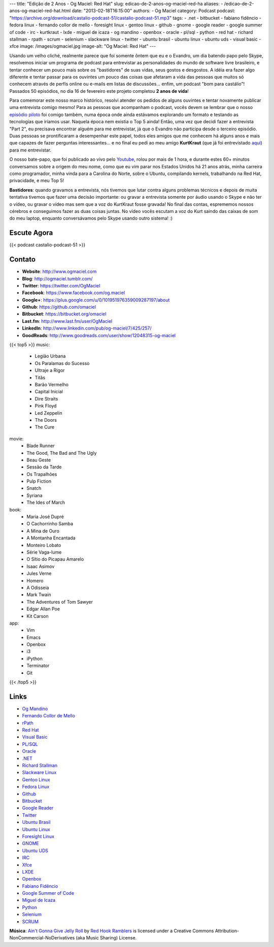---
title: "Edição de 2 Anos - Og Maciel: Red Hat"
slug: edicao-de-2-anos-og-maciel-red-ha
aliases:
- /edicao-de-2-anos-og-maciel-red-hat.html
date: "2013-02-18T16:15:00"
authors:
- Og Maciel
category: Podcast
podcast: "https://archive.org/download/castalio-podcast-51/castalio-podcast-51.mp3"
tags:
- .net
- bitbucket
- fabiano fidêncio
- fedora linux
- fernando collor de mello
- foresight linux
- gentoo linux
- github
- gnome
- google reader
- google summer of code
- irc
- kurtkraut
- lxde
- miguel de icaza
- og mandino
- openbox
- oracle
- pl/sql
- python
- red hat
- richard stallman
- rpath
- scrum
- selenium
- slackware linux
- twitter
- ubuntu brasil
- ubuntu linux
- ubuntu uds
- visual basic
- xfce
image: /images/ogmaciel.jpg
image-alt: "Og Maciel: Red Hat"
---

Usando um velho cliché, realmente parece que foi somente ôntem que eu e
o Evandro, um dia batendo papo pelo Skype, resolvemos iniciar um
programa de podcast para entrevistar as personalidades do mundo de
software livre brasileiro, e tentar conhecer um pouco mais sobre os
"bastidores" de suas vidas, seus gostos e desgostos. A idéia era fazer
algo diferente e tentar passar para os ouvintes um pouco das coisas que
afetaram a vida das pessoas que muitos só conhecem através de perfís
online ou e-mails em listas de discussões... enfim, um podcast "bom para
castálio"! Passados 50 episódios, no dia 16 de fevereiro este projeto
completou **2 anos de vida**!

Para comemorar este nosso marco histórico, resolvi atender os pedidos de alguns
ouvintes e tentar novamente publicar uma entrevista comigo mesmo!  Para as
pessoas que acompanham o podcast, vocês devem se lembrar que o nosso `episódio
piloto`_ foi comigo também, numa época onde ainda estávamos explorando um
formato e testando as tecnologias que iríamos usar. Naquela época nem existia
o Top 5 ainda!  Então, uma vez que decidi fazer a entrevista "Part 2", eu
precisava encontrar alguém para me entrevistar, já que o Evandro não participa
desde o terceiro episódio. Duas pessoas se prontificaram a desempenhar este
papel, todos eles amigos que me conhecem há alguns anos e mais que capazes de
fazer perguntas interessantes... e no final eu pedi ao meu amigo **KurtKraut**
(que já foi entrevistado `aqui`_) para me entrevistar.

O nosso bate-papo, que foi publicado ao vivo pelo `Youtube`_, rolou por mais
de 1 hora, e durante estes 60+ minutos conversamos sobre a origem do meu nome,
como que eu vim parar nos Estados Unidos há 21 anos atrás, minha carreira como
programador, minha vinda para a Carolina do Norte, sobre o Ubuntu, compilando
kernels, trabalhando na Red Hat, privacidade, e meu Top 5!

.. more

**Bastidores**: quando gravamos a entrevista, nós tivemos que lutar
contra alguns problemas técnicos e depois de muita tentativa tivemos que
fazer uma decisão importante: ou gravar a entrevista somente por áudio
usando o Skype e não ter o vídeo, ou gravar o vídeo mas sem que a voz do
KurtKraut fosse gravada! No final das contas, esprememos nossos cérebros
e conseguimos fazer as duas coisas juntas. No vídeo vocês escutam a voz
do Kurt saindo das caixas de som do meu laptop, enquanto conversávamos
pelo Skype usando outro sistema! :)

Escute Agora
------------

{{< podcast castalio-podcast-51 >}}

Contato
-------
-  **Website**: http://www.ogmaciel.com
-  **Blog**: http://ogmaciel.tumblr.com/
-  **Twitter**: https://twitter.com/OgMaciel
-  **Facebook**: https://www.facebook.com/og.maciel
-  **Google+**: https://plus.google.com/u/0/101951976359009287197/about
-  **Github**: https://github.com/omaciel
-  **Bitbucket**: https://bitbucket.org/omaciel
-  **Last.fm**: http://www.last.fm/user/OgMaciel
-  **LinkedIn**: http://www.linkedin.com/pub/og-maciel/7/425/257/
-  **GoodReads**: http://www.goodreads.com/user/show/12048315-og-maciel

{{< top5 >}}
music:
    * Legião Urbana
    * Os Paralamas do Sucesso
    * Ultraje a Rigor
    * Titãs
    * Barão Vermelho
    * Capital Inicial
    * Dire Straits
    * Pink Floyd
    * Led Zeppelin
    * The Doors
    * The Cure
movie:
    * Blade Runner
    * The Good, The Bad and The Ugly
    * Beau Geste
    * Sessão da Tarde
    * Os Trapalhões
    * Pulp Fiction
    * Snatch
    * Syriana
    * The Ides of March
book:
    * Maria José Dupré
    * O Cachorrinho Samba
    * A Mina de Ouro
    * A Montanha Encantada
    * Monteiro Lobato
    * Série Vaga-lume
    * O Sítio do Picapau Amarelo
    * Isaac Asimov
    * Jules Verne
    * Homero
    * A Odisseia
    * Mark Twain
    * The Adventures of Tom Sawyer
    * Edgar Allan Poe
    * Kit Carson
app:
    * Vim
    * Emacs
    * Openbox
    * i3
    * iPython
    * Terminator
    * Git
{{< /top5 >}}

Links
-----
-  `Og Mandino`_
-  `Fernando Collor de Mello`_
-  `rPath`_
-  `Red Hat`_
-  `Visual Basic`_
-  `PL/SQL`_
-  `Oracle`_
-  `.NET`_
-  `Richard Stallman`_
-  `Slackware Linux`_
-  `Gentoo Linux`_
-  `Fedora Linux`_
-  `Github`_
-  `Bitbucket`_
-  `Google Reader`_
-  `Twitter`_
-  `Ubuntu Brasil`_
-  `Ubuntu Linux`_
-  `Foresight Linux`_
-  `GNOME`_
-  `Ubuntu UDS`_
-  `IRC`_
-  `Xfce`_
-  `LXDE`_
-  `Openbox`_
-  `Fabiano Fidêncio`_
-  `Google Summer of Code`_
-  `Miguel de Icaza`_
-  `Python`_
-  `Selenium`_
-  `SCRUM`_

.. class:: alert alert-info

        **Música**: `Ain't Gonna Give Jelly Roll`_ by `Red Hook Ramblers`_ is licensed under a Creative Commons Attribution-NonCommercial-NoDerivatives (aka Music Sharing) License.

.. Footer
.. _Ain't Gonna Give Jelly Roll: http://freemusicarchive.org/music/Red_Hook_Ramblers/Live__WFMU_on_Antique_Phonograph_Music_Program_with_MAC_Feb_8_2011/Red_Hook_Ramblers_-_12_-_Aint_Gonna_Give_Jelly_Roll
.. _Red Hook Ramblers: http://www.redhookramblers.com/
.. _episódio piloto: http://bit.ly/12YS1pU
.. _aqui: http://bit.ly/VAfGLG
.. _Youtube: http://bit.ly/12MJKVZ
.. _Openbox: http://openbox.org/
.. _Og Mandino: https://duckduckgo.com/?q=Og+Mandino
.. _Fernando Collor de Mello: https://duckduckgo.com/?q=Fernando+Collor+de+Mello
.. _rPath: https://duckduckgo.com/?q=rPath
.. _Red Hat: https://duckduckgo.com/?q=Red+Hat
.. _Visual Basic: https://duckduckgo.com/?q=Visual+Basic
.. _PL/SQL: https://duckduckgo.com/?q=PL/SQL
.. _Oracle: https://duckduckgo.com/?q=Oracle
.. _.NET: https://duckduckgo.com/?q=.NET
.. _Richard Stallman: https://duckduckgo.com/?q=Richard+Stallman
.. _Slackware Linux: https://duckduckgo.com/?q=Slackware+Linux
.. _Gentoo Linux: https://duckduckgo.com/?q=Gentoo+Linux
.. _Fedora Linux: https://duckduckgo.com/?q=Fedora+Linux
.. _Github: https://duckduckgo.com/?q=Github
.. _Bitbucket: https://duckduckgo.com/?q=Bitbucket
.. _Google Reader: https://duckduckgo.com/?q=Google+Reader
.. _Twitter: https://duckduckgo.com/?q=Twitter
.. _Ubuntu Brasil: https://duckduckgo.com/?q=Ubuntu+Brasil
.. _Ubuntu Linux: https://duckduckgo.com/?q=Ubuntu+Linux
.. _Foresight Linux: https://duckduckgo.com/?q=Foresight+Linux
.. _GNOME: https://duckduckgo.com/?q=GNOME
.. _Ubuntu UDS: https://duckduckgo.com/?q=Ubuntu+UDS
.. _IRC: https://duckduckgo.com/?q=IRC
.. _Xfce: https://duckduckgo.com/?q=Xfce
.. _LXDE: https://duckduckgo.com/?q=LXDE
.. _Fabiano Fidêncio: https://duckduckgo.com/?q=Fabiano+Fidêncio
.. _Google Summer of Code: https://duckduckgo.com/?q=Google+Summer+of+Code
.. _Miguel de Icaza: https://duckduckgo.com/?q=Miguel+de+Icaza
.. _Python: https://duckduckgo.com/?q=Python
.. _Selenium: https://duckduckgo.com/?q=Selenium
.. _SCRUM: https://duckduckgo.com/?q=SCRUM
